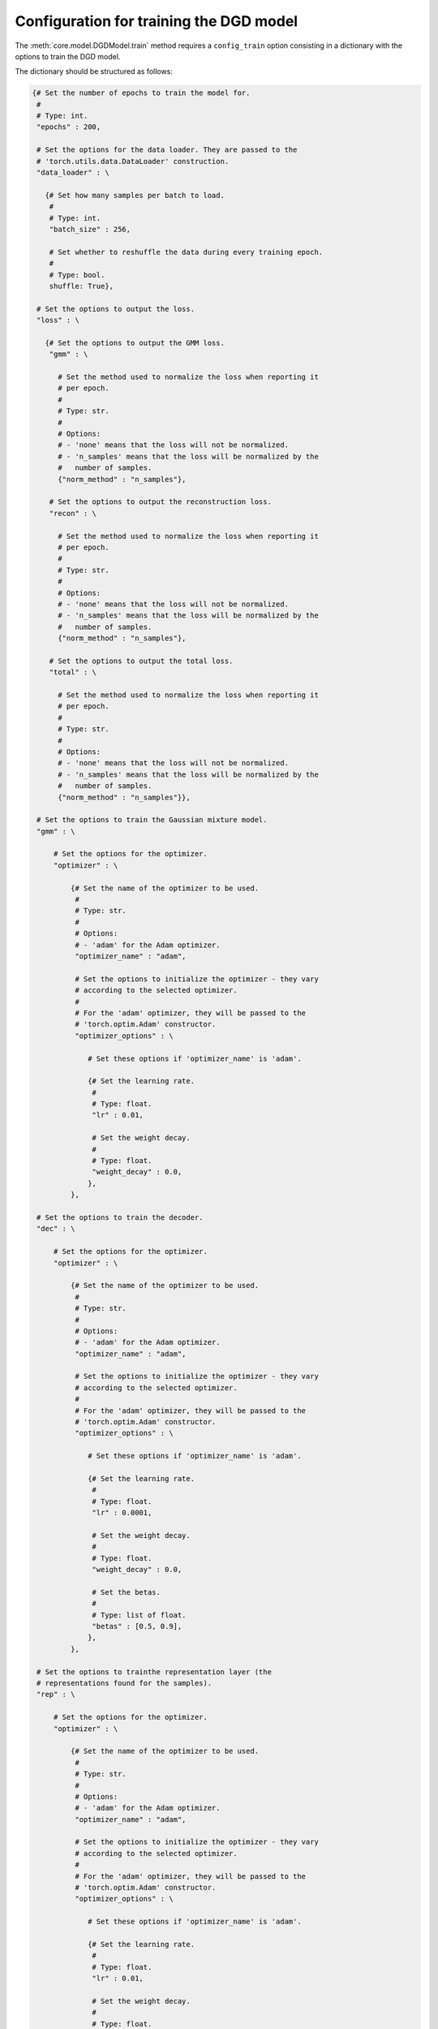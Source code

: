 Configuration for training the DGD model
========================================

The :meth:`core.model.DGDModel.train` method requires a ``config_train`` option consisting in a dictionary with the options to train the DGD model.

The dictionary should be structured as follows:

.. code-block:: python
   
   {# Set the number of epochs to train the model for.
    #
    # Type: int.
    "epochs" : 200,

    # Set the options for the data loader. They are passed to the
    # 'torch.utils.data.DataLoader' construction.
    "data_loader" : \

      {# Set how many samples per batch to load.
       #
       # Type: int.
       "batch_size" : 256,

       # Set whether to reshuffle the data during every training epoch.
       #
       # Type: bool.
       shuffle: True},

    # Set the options to output the loss.
    "loss" : \

      {# Set the options to output the GMM loss.
       "gmm" : \
         
         # Set the method used to normalize the loss when reporting it
         # per epoch.
         #
         # Type: str.
         #
         # Options:
         # - 'none' means that the loss will not be normalized.
         # - 'n_samples' means that the loss will be normalized by the
         #   number of samples.
         {"norm_method" : "n_samples"},

       # Set the options to output the reconstruction loss.
       "recon" : \
         
         # Set the method used to normalize the loss when reporting it
         # per epoch.
         #
         # Type: str.
         #
         # Options:
         # - 'none' means that the loss will not be normalized.
         # - 'n_samples' means that the loss will be normalized by the
         #   number of samples.
         {"norm_method" : "n_samples"},

       # Set the options to output the total loss.
       "total" : \

         # Set the method used to normalize the loss when reporting it
         # per epoch.
         #
         # Type: str.
         #
         # Options:
         # - 'none' means that the loss will not be normalized.
         # - 'n_samples' means that the loss will be normalized by the
         #   number of samples.
         {"norm_method" : "n_samples"}},

    # Set the options to train the Gaussian mixture model.
    "gmm" : \

        # Set the options for the optimizer.
        "optimizer" : \
        
            {# Set the name of the optimizer to be used.
             #
             # Type: str.
             #
             # Options:
             # - 'adam' for the Adam optimizer.
             "optimizer_name" : "adam",
           
             # Set the options to initialize the optimizer - they vary
             # according to the selected optimizer.
             #
             # For the 'adam' optimizer, they will be passed to the
             # 'torch.optim.Adam' constructor.
             "optimizer_options" : \

                # Set these options if 'optimizer_name' is 'adam'.

                {# Set the learning rate.
                 #
                 # Type: float.
                 "lr" : 0.01,

                 # Set the weight decay.
                 #
                 # Type: float.
                 "weight_decay" : 0.0,
                },
            },

    # Set the options to train the decoder.
    "dec" : \

        # Set the options for the optimizer.
        "optimizer" : \
        
            {# Set the name of the optimizer to be used.
             #
             # Type: str.
             #
             # Options:
             # - 'adam' for the Adam optimizer.
             "optimizer_name" : "adam",
           
             # Set the options to initialize the optimizer - they vary
             # according to the selected optimizer.
             #
             # For the 'adam' optimizer, they will be passed to the
             # 'torch.optim.Adam' constructor.
             "optimizer_options" : \

                # Set these options if 'optimizer_name' is 'adam'.

                {# Set the learning rate.
                 #
                 # Type: float.
                 "lr" : 0.0001,

                 # Set the weight decay.
                 #
                 # Type: float.
                 "weight_decay" : 0.0,

                 # Set the betas.
                 #
                 # Type: list of float.
                 "betas" : [0.5, 0.9],
                },
            },

    # Set the options to trainthe representation layer (the
    # representations found for the samples).
    "rep" : \

        # Set the options for the optimizer.
        "optimizer" : \
        
            {# Set the name of the optimizer to be used.
             #
             # Type: str.
             #
             # Options:
             # - 'adam' for the Adam optimizer.
             "optimizer_name" : "adam",
           
             # Set the options to initialize the optimizer - they vary
             # according to the selected optimizer.
             #
             # For the 'adam' optimizer, they will be passed to the
             # 'torch.optim.Adam' constructor.
             "optimizer_options" : \

                # Set these options if 'optimizer_name' is 'adam'.

                {# Set the learning rate.
                 #
                 # Type: float.
                 "lr" : 0.01,

                 # Set the weight decay.
                 #
                 # Type: float.
                 "weight_decay" : 0.0,

                 # Set the betas.
                 #
                 # Type: list of float.
                 "betas" : [0.5, 0.9],
                },
            },
    }
